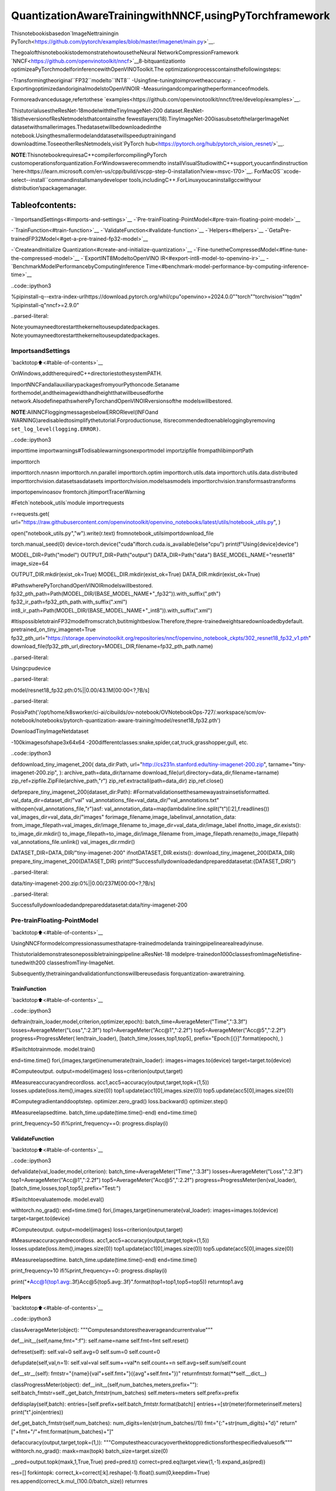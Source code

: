 QuantizationAwareTrainingwithNNCF,usingPyTorchframework
==============================================================

Thisnotebookisbasedon`ImageNettrainingin
PyTorch<https://github.com/pytorch/examples/blob/master/imagenet/main.py>`__.

ThegoalofthisnotebookistodemonstratehowtousetheNeural
NetworkCompressionFramework
`NNCF<https://github.com/openvinotoolkit/nncf>`__8-bitquantizationto
optimizeaPyTorchmodelforinferencewithOpenVINOToolkit.The
optimizationprocesscontainsthefollowingsteps:

-Transformingtheoriginal``FP32``modelto``INT8``
-Usingfine-tuningtoimprovetheaccuracy.
-ExportingoptimizedandoriginalmodelstoOpenVINOIR
-Measuringandcomparingtheperformanceofmodels.

Formoreadvancedusage,refertothese
`examples<https://github.com/openvinotoolkit/nncf/tree/develop/examples>`__.

ThistutorialusestheResNet-18modelwiththeTinyImageNet-200
dataset.ResNet-18istheversionofResNetmodelsthatcontainsthe
fewestlayers(18).TinyImageNet-200isasubsetofthelargerImageNet
datasetwithsmallerimages.Thedatasetwillbedownloadedinthe
notebook.Usingthesmallermodelanddatasetwillspeeduptrainingand
downloadtime.ToseeotherResNetmodels,visit`PyTorch
hub<https://pytorch.org/hub/pytorch_vision_resnet/>`__.

**NOTE**:ThisnotebookrequiresaC++compilerforcompilingPyTorch
customoperationsforquantization.ForWindowswerecommendto
installVisualStudiowithC++support,youcanfindinstruction
`here<https://learn.microsoft.com/en-us/cpp/build/vscpp-step-0-installation?view=msvc-170>`__.
ForMacOS``xcode-select--install``commandinstallsmanydeveloper
tools,includingC++.ForLinuxyoucaninstallgccwithyour
distribution’spackagemanager.

Tableofcontents:
^^^^^^^^^^^^^^^^^^

-`ImportsandSettings<#imports-and-settings>`__
-`Pre-trainFloating-PointModel<#pre-train-floating-point-model>`__

-`TrainFunction<#train-function>`__
-`ValidateFunction<#validate-function>`__
-`Helpers<#helpers>`__
-`GetaPre-trainedFP32Model<#get-a-pre-trained-fp32-model>`__

-`CreateandInitialize
Quantization<#create-and-initialize-quantization>`__
-`Fine-tunetheCompressedModel<#fine-tune-the-compressed-model>`__
-`ExportINT8ModeltoOpenVINO
IR<#export-int8-model-to-openvino-ir>`__
-`BenchmarkModelPerformancebyComputingInference
Time<#benchmark-model-performance-by-computing-inference-time>`__

..code::ipython3

%pipinstall-q--extra-index-urlhttps://download.pytorch.org/whl/cpu"openvino>=2024.0.0""torch""torchvision""tqdm"
%pipinstall-q"nncf>=2.9.0"


..parsed-literal::

Note:youmayneedtorestartthekerneltouseupdatedpackages.
Note:youmayneedtorestartthekerneltouseupdatedpackages.


ImportsandSettings
--------------------

`backtotop⬆️<#table-of-contents>`__

OnWindows,addtherequiredC++directoriestothesystemPATH.

ImportNNCFandallauxiliarypackagesfromyourPythoncode.Setaname
forthemodel,andtheimagewidthandheightthatwillbeusedforthe
network.AlsodefinepathswherePyTorchandOpenVINOIRversionsofthe
modelswillbestored.

**NOTE**:AllNNCFloggingmessagesbelowERRORlevel(INFOand
WARNING)aredisabledtosimplifythetutorial.Forproductionuse,
itisrecommendedtoenableloggingbyremoving
``set_log_level(logging.ERROR)``.

..code::ipython3

importtime
importwarnings#Todisablewarningsonexportmodel
importzipfile
frompathlibimportPath

importtorch

importtorch.nnasnn
importtorch.nn.parallel
importtorch.optim
importtorch.utils.data
importtorch.utils.data.distributed
importtorchvision.datasetsasdatasets
importtorchvision.modelsasmodels
importtorchvision.transformsastransforms

importopenvinoasov
fromtorch.jitimportTracerWarning

#Fetch`notebook_utils`module
importrequests

r=requests.get(
url="https://raw.githubusercontent.com/openvinotoolkit/openvino_notebooks/latest/utils/notebook_utils.py",
)

open("notebook_utils.py","w").write(r.text)
fromnotebook_utilsimportdownload_file

torch.manual_seed(0)
device=torch.device("cuda"iftorch.cuda.is_available()else"cpu")
print(f"Using{device}device")

MODEL_DIR=Path("model")
OUTPUT_DIR=Path("output")
DATA_DIR=Path("data")
BASE_MODEL_NAME="resnet18"
image_size=64

OUTPUT_DIR.mkdir(exist_ok=True)
MODEL_DIR.mkdir(exist_ok=True)
DATA_DIR.mkdir(exist_ok=True)

#PathswherePyTorchandOpenVINOIRmodelswillbestored.
fp32_pth_path=Path(MODEL_DIR/(BASE_MODEL_NAME+"_fp32")).with_suffix(".pth")
fp32_ir_path=fp32_pth_path.with_suffix(".xml")
int8_ir_path=Path(MODEL_DIR/(BASE_MODEL_NAME+"_int8")).with_suffix(".xml")

#ItispossibletotrainFP32modelfromscratch,butitmightbeslow.Therefore,thepre-trainedweightsaredownloadedbydefault.
pretrained_on_tiny_imagenet=True
fp32_pth_url="https://storage.openvinotoolkit.org/repositories/nncf/openvino_notebook_ckpts/302_resnet18_fp32_v1.pth"
download_file(fp32_pth_url,directory=MODEL_DIR,filename=fp32_pth_path.name)


..parsed-literal::

Usingcpudevice



..parsed-literal::

model/resnet18_fp32.pth:0%||0.00/43.1M[00:00<?,?B/s]




..parsed-literal::

PosixPath('/opt/home/k8sworker/ci-ai/cibuilds/ov-notebook/OVNotebookOps-727/.workspace/scm/ov-notebook/notebooks/pytorch-quantization-aware-training/model/resnet18_fp32.pth')



DownloadTinyImageNetdataset

-100kimagesofshape3x64x64
-200differentclasses:snake,spider,cat,truck,grasshopper,gull,
etc.

..code::ipython3

defdownload_tiny_imagenet_200(
data_dir:Path,
url="http://cs231n.stanford.edu/tiny-imagenet-200.zip",
tarname="tiny-imagenet-200.zip",
):
archive_path=data_dir/tarname
download_file(url,directory=data_dir,filename=tarname)
zip_ref=zipfile.ZipFile(archive_path,"r")
zip_ref.extractall(path=data_dir)
zip_ref.close()


defprepare_tiny_imagenet_200(dataset_dir:Path):
#Formatvalidationsetthesamewayastrainsetisformatted.
val_data_dir=dataset_dir/"val"
val_annotations_file=val_data_dir/"val_annotations.txt"
withopen(val_annotations_file,"r")asf:
val_annotation_data=map(lambdaline:line.split("\t")[:2],f.readlines())
val_images_dir=val_data_dir/"images"
forimage_filename,image_labelinval_annotation_data:
from_image_filepath=val_images_dir/image_filename
to_image_dir=val_data_dir/image_label
ifnotto_image_dir.exists():
to_image_dir.mkdir()
to_image_filepath=to_image_dir/image_filename
from_image_filepath.rename(to_image_filepath)
val_annotations_file.unlink()
val_images_dir.rmdir()


DATASET_DIR=DATA_DIR/"tiny-imagenet-200"
ifnotDATASET_DIR.exists():
download_tiny_imagenet_200(DATA_DIR)
prepare_tiny_imagenet_200(DATASET_DIR)
print(f"Successfullydownloadedandprepareddatasetat:{DATASET_DIR}")



..parsed-literal::

data/tiny-imagenet-200.zip:0%||0.00/237M[00:00<?,?B/s]


..parsed-literal::

Successfullydownloadedandprepareddatasetat:data/tiny-imagenet-200


Pre-trainFloating-PointModel
------------------------------

`backtotop⬆️<#table-of-contents>`__

UsingNNCFformodelcompressionassumesthatapre-trainedmodelanda
trainingpipelinearealreadyinuse.

Thistutorialdemonstratesonepossibletrainingpipeline:aResNet-18
modelpre-trainedon1000classesfromImageNetisfine-tunedwith200
classesfromTiny-ImageNet.

Subsequently,thetrainingandvalidationfunctionswillbereusedasis
forquantization-awaretraining.

TrainFunction
~~~~~~~~~~~~~~

`backtotop⬆️<#table-of-contents>`__

..code::ipython3

deftrain(train_loader,model,criterion,optimizer,epoch):
batch_time=AverageMeter("Time",":3.3f")
losses=AverageMeter("Loss",":2.3f")
top1=AverageMeter("Acc@1",":2.2f")
top5=AverageMeter("Acc@5",":2.2f")
progress=ProgressMeter(
len(train_loader),
[batch_time,losses,top1,top5],
prefix="Epoch:[{}]".format(epoch),
)

#Switchtotrainmode.
model.train()

end=time.time()
fori,(images,target)inenumerate(train_loader):
images=images.to(device)
target=target.to(device)

#Computeoutput.
output=model(images)
loss=criterion(output,target)

#Measureaccuracyandrecordloss.
acc1,acc5=accuracy(output,target,topk=(1,5))
losses.update(loss.item(),images.size(0))
top1.update(acc1[0],images.size(0))
top5.update(acc5[0],images.size(0))

#Computegradientanddooptstep.
optimizer.zero_grad()
loss.backward()
optimizer.step()

#Measureelapsedtime.
batch_time.update(time.time()-end)
end=time.time()

print_frequency=50
ifi%print_frequency==0:
progress.display(i)

ValidateFunction
~~~~~~~~~~~~~~~~~

`backtotop⬆️<#table-of-contents>`__

..code::ipython3

defvalidate(val_loader,model,criterion):
batch_time=AverageMeter("Time",":3.3f")
losses=AverageMeter("Loss",":2.3f")
top1=AverageMeter("Acc@1",":2.2f")
top5=AverageMeter("Acc@5",":2.2f")
progress=ProgressMeter(len(val_loader),[batch_time,losses,top1,top5],prefix="Test:")

#Switchtoevaluatemode.
model.eval()

withtorch.no_grad():
end=time.time()
fori,(images,target)inenumerate(val_loader):
images=images.to(device)
target=target.to(device)

#Computeoutput.
output=model(images)
loss=criterion(output,target)

#Measureaccuracyandrecordloss.
acc1,acc5=accuracy(output,target,topk=(1,5))
losses.update(loss.item(),images.size(0))
top1.update(acc1[0],images.size(0))
top5.update(acc5[0],images.size(0))

#Measureelapsedtime.
batch_time.update(time.time()-end)
end=time.time()

print_frequency=10
ifi%print_frequency==0:
progress.display(i)

print("*Acc@1{top1.avg:.3f}Acc@5{top5.avg:.3f}".format(top1=top1,top5=top5))
returntop1.avg

Helpers
~~~~~~~

`backtotop⬆️<#table-of-contents>`__

..code::ipython3

classAverageMeter(object):
"""Computesandstorestheaverageandcurrentvalue"""

def__init__(self,name,fmt=":f"):
self.name=name
self.fmt=fmt
self.reset()

defreset(self):
self.val=0
self.avg=0
self.sum=0
self.count=0

defupdate(self,val,n=1):
self.val=val
self.sum+=val*n
self.count+=n
self.avg=self.sum/self.count

def__str__(self):
fmtstr="{name}{val"+self.fmt+"}({avg"+self.fmt+"})"
returnfmtstr.format(**self.__dict__)


classProgressMeter(object):
def__init__(self,num_batches,meters,prefix=""):
self.batch_fmtstr=self._get_batch_fmtstr(num_batches)
self.meters=meters
self.prefix=prefix

defdisplay(self,batch):
entries=[self.prefix+self.batch_fmtstr.format(batch)]
entries+=[str(meter)formeterinself.meters]
print("\t".join(entries))

def_get_batch_fmtstr(self,num_batches):
num_digits=len(str(num_batches//1))
fmt="{:"+str(num_digits)+"d}"
return"["+fmt+"/"+fmt.format(num_batches)+"]"


defaccuracy(output,target,topk=(1,)):
"""Computestheaccuracyoverthektoppredictionsforthespecifiedvaluesofk"""
withtorch.no_grad():
maxk=max(topk)
batch_size=target.size(0)

_,pred=output.topk(maxk,1,True,True)
pred=pred.t()
correct=pred.eq(target.view(1,-1).expand_as(pred))

res=[]
forkintopk:
correct_k=correct[:k].reshape(-1).float().sum(0,keepdim=True)
res.append(correct_k.mul_(100.0/batch_size))
returnres

GetaPre-trainedFP32Model
~~~~~~~~~~~~~~~~~~~~~~~~~~~~

`backtotop⬆️<#table-of-contents>`__

Аpre-trainedfloating-pointmodelisaprerequisiteforquantization.
Itcanbeobtainedbytuningfromscratchwiththecodebelow.However,
thisusuallytakesalotoftime.Therefore,thiscodehasalreadybeen
runandreceivedgoodenoughweightsafter4epochs(forthesakeof
simplicity,tuningwasnotdoneuntilthebestaccuracy).Bydefault,
thisnotebookjustloadstheseweightswithoutlaunchingtraining.To
trainthemodelyourselfonamodelpre-trainedonImageNet,set
``pretrained_on_tiny_imagenet=False``intheImportsandSettings
sectionatthetopofthisnotebook.

..code::ipython3

num_classes=200#200isforTinyImageNet,defaultis1000forImageNet
init_lr=1e-4
batch_size=128
epochs=4

model=models.resnet18(pretrained=notpretrained_on_tiny_imagenet)
#UpdatethelastFClayerforTinyImageNetnumberofclasses.
model.fc=nn.Linear(in_features=512,out_features=num_classes,bias=True)
model.to(device)

#Dataloadingcode.
train_dir=DATASET_DIR/"train"
val_dir=DATASET_DIR/"val"
normalize=transforms.Normalize(mean=[0.485,0.456,0.406],std=[0.229,0.224,0.225])

train_dataset=datasets.ImageFolder(
train_dir,
transforms.Compose(
[
transforms.Resize(image_size),
transforms.RandomHorizontalFlip(),
transforms.ToTensor(),
normalize,
]
),
)
val_dataset=datasets.ImageFolder(
val_dir,
transforms.Compose(
[
transforms.Resize(image_size),
transforms.ToTensor(),
normalize,
]
),
)

train_loader=torch.utils.data.DataLoader(
train_dataset,
batch_size=batch_size,
shuffle=True,
num_workers=0,
pin_memory=True,
sampler=None,
)

val_loader=torch.utils.data.DataLoader(val_dataset,batch_size=batch_size,shuffle=False,num_workers=0,pin_memory=True)

#Definelossfunction(criterion)andoptimizer.
criterion=nn.CrossEntropyLoss().to(device)
optimizer=torch.optim.Adam(model.parameters(),lr=init_lr)


..parsed-literal::

/opt/home/k8sworker/ci-ai/cibuilds/ov-notebook/OVNotebookOps-727/.workspace/scm/ov-notebook/.venv/lib/python3.8/site-packages/torchvision/models/_utils.py:208:UserWarning:Theparameter'pretrained'isdeprecatedsince0.13andmayberemovedinthefuture,pleaseuse'weights'instead.
warnings.warn(
/opt/home/k8sworker/ci-ai/cibuilds/ov-notebook/OVNotebookOps-727/.workspace/scm/ov-notebook/.venv/lib/python3.8/site-packages/torchvision/models/_utils.py:223:UserWarning:Argumentsotherthanaweightenumor`None`for'weights'aredeprecatedsince0.13andmayberemovedinthefuture.Thecurrentbehaviorisequivalenttopassing`weights=None`.
warnings.warn(msg)


..code::ipython3

ifpretrained_on_tiny_imagenet:
#
#**WARNING:The`torch.load`functionalityusesPython'spicklingmodulethat
#maybeusedtoperformarbitrarycodeexecutionduringunpickling.Onlyloaddatathatyou
#trust.
#
checkpoint=torch.load(str(fp32_pth_path),map_location="cpu")
model.load_state_dict(checkpoint["state_dict"],strict=True)
acc1_fp32=checkpoint["acc1"]
else:
best_acc1=0
#Trainingloop.
forepochinrange(0,epochs):
#Runasingletrainingepoch.
train(train_loader,model,criterion,optimizer,epoch)

#Evaluateonvalidationset.
acc1=validate(val_loader,model,criterion)

is_best=acc1>best_acc1
best_acc1=max(acc1,best_acc1)

ifis_best:
checkpoint={"state_dict":model.state_dict(),"acc1":acc1}
torch.save(checkpoint,fp32_pth_path)
acc1_fp32=best_acc1

print(f"AccuracyofFP32model:{acc1_fp32:.3f}")


..parsed-literal::

AccuracyofFP32model:55.520


Exportthe``FP32``modeltoOpenVINO™IntermediateRepresentation,to
benchmarkitincomparisonwiththe``INT8``model.

..code::ipython3

dummy_input=torch.randn(1,3,image_size,image_size).to(device)

ov_model=ov.convert_model(model,example_input=dummy_input,input=[1,3,image_size,image_size])
ov.save_model(ov_model,fp32_ir_path,compress_to_fp16=False)
print(f"FP32modelwasexportedto{fp32_ir_path}.")


..parsed-literal::

['x']
FP32modelwasexportedtomodel/resnet18_fp32.xml.


CreateandInitializeQuantization
----------------------------------

`backtotop⬆️<#table-of-contents>`__

NNCFenablescompression-awaretrainingbyintegratingintoregular
trainingpipelines.Theframeworkisdesignedsothatmodificationsto
youroriginaltrainingcodeareminor.Quantizationrequiresonly2
modifications.

1.Createaquantizationdataloaderwithbatchsizeequaltooneand
wrapitbythe``nncf.Dataset``,specifyingatransformationfunction
whichpreparesinputdatatofitintomodelduringquantization.In
ourcase,topickinputtensorfrompair(inputtensorandlabel).

..code::ipython3

importnncf


deftransform_fn(data_item):
returndata_item[0]


#Creatingseparatedataloaderwithbatchsize=1
#asdataloaderswithbatches>1isnotsupportedyet.
quantization_loader=torch.utils.data.DataLoader(val_dataset,batch_size=1,shuffle=False,num_workers=0,pin_memory=True)

quantization_dataset=nncf.Dataset(quantization_loader,transform_fn)


..parsed-literal::

INFO:nncf:NNCFinitializedsuccessfully.Supportedframeworksdetected:torch,tensorflow,onnx,openvino


2.Run``nncf.quantize``forGettinganOptimizedModel.

``nncf.quantize``functionacceptsmodelandpreparedquantization
datasetforperformingbasicquantization.Optionally,additional
parameterslike``subset_size``,``preset``,``ignored_scope``canbe
providedtoimprovequantizationresultifapplicable.Moredetails
aboutsupportedparameterscanbefoundonthis
`page<https://docs.openvino.ai/2024/openvino-workflow/model-optimization-guide/quantizing-models-post-training/basic-quantization-flow.html#tune-quantization-parameters>`__

..code::ipython3

quantized_model=nncf.quantize(model,quantization_dataset)


..parsed-literal::

2024-07-1301:48:22.717129:Itensorflow/core/util/port.cc:110]oneDNNcustomoperationsareon.Youmayseeslightlydifferentnumericalresultsduetofloating-pointround-offerrorsfromdifferentcomputationorders.Toturnthemoff,settheenvironmentvariable`TF_ENABLE_ONEDNN_OPTS=0`.
2024-07-1301:48:22.753125:Itensorflow/core/platform/cpu_feature_guard.cc:182]ThisTensorFlowbinaryisoptimizedtouseavailableCPUinstructionsinperformance-criticaloperations.
Toenablethefollowinginstructions:AVX2AVX512FAVX512_VNNIFMA,inotheroperations,rebuildTensorFlowwiththeappropriatecompilerflags.
2024-07-1301:48:23.281403:Wtensorflow/compiler/tf2tensorrt/utils/py_utils.cc:38]TF-TRTWarning:CouldnotfindTensorRT



..parsed-literal::

Output()



..raw::html

<prestyle="white-space:pre;overflow-x:auto;line-height:normal;font-family:Menlo,'DejaVuSansMono',consolas,'CourierNew',monospace"></pre>




..raw::html

<prestyle="white-space:pre;overflow-x:auto;line-height:normal;font-family:Menlo,'DejaVuSansMono',consolas,'CourierNew',monospace">
</pre>



..parsed-literal::

INFO:nncf:Compilingandloadingtorchextension:quantized_functions_cpu...
INFO:nncf:Finishedloadingtorchextension:quantized_functions_cpu



..parsed-literal::

Output()



..raw::html

<prestyle="white-space:pre;overflow-x:auto;line-height:normal;font-family:Menlo,'DejaVuSansMono',consolas,'CourierNew',monospace"></pre>




..raw::html

<prestyle="white-space:pre;overflow-x:auto;line-height:normal;font-family:Menlo,'DejaVuSansMono',consolas,'CourierNew',monospace">
</pre>



Evaluatethenewmodelonthevalidationsetafterinitializationof
quantization.Theaccuracyshouldbeclosetotheaccuracyofthe
floating-point``FP32``modelforasimplecaseliketheonebeing
demonstratedhere.

..code::ipython3

acc1=validate(val_loader,quantized_model,criterion)
print(f"AccuracyofinitializedINT8model:{acc1:.3f}")


..parsed-literal::

Test:[0/79]	Time0.223(0.223)	Loss1.005(1.005)	Acc@178.91(78.91)	Acc@588.28(88.28)
Test:[10/79]	Time0.172(0.176)	Loss1.992(1.625)	Acc@144.53(60.37)	Acc@579.69(83.66)
Test:[20/79]	Time0.179(0.173)	Loss1.814(1.705)	Acc@160.94(58.04)	Acc@580.47(82.66)
Test:[30/79]	Time0.168(0.173)	Loss2.287(1.795)	Acc@150.78(56.48)	Acc@568.75(80.97)
Test:[40/79]	Time0.171(0.173)	Loss1.615(1.832)	Acc@160.94(55.43)	Acc@582.81(80.43)
Test:[50/79]	Time0.172(0.173)	Loss1.952(1.833)	Acc@157.03(55.51)	Acc@575.00(80.16)
Test:[60/79]	Time0.171(0.173)	Loss1.794(1.856)	Acc@157.03(55.16)	Acc@584.38(79.84)
Test:[70/79]	Time0.171(0.173)	Loss2.371(1.889)	Acc@146.88(54.68)	Acc@574.22(79.14)
*Acc@155.040Acc@579.730
AccuracyofinitializedINT8model:55.040


Fine-tunetheCompressedModel
------------------------------

`backtotop⬆️<#table-of-contents>`__

Atthisstep,aregularfine-tuningprocessisappliedtofurther
improvequantizedmodelaccuracy.Normally,severalepochsoftuningare
requiredwithasmalllearningrate,thesamethatisusuallyusedat
theendofthetrainingoftheoriginalmodel.Nootherchangesinthe
trainingpipelinearerequired.Hereisasimpleexample.

..code::ipython3

compression_lr=init_lr/10
optimizer=torch.optim.Adam(quantized_model.parameters(),lr=compression_lr)

#TrainforoneepochwithNNCF.
train(train_loader,quantized_model,criterion,optimizer,epoch=0)

#EvaluateonvalidationsetafterQuantization-AwareTraining(QATcase).
acc1_int8=validate(val_loader,quantized_model,criterion)

print(f"AccuracyoftunedINT8model:{acc1_int8:.3f}")
print(f"AccuracydropoftunedINT8modeloverpre-trainedFP32model:{acc1_fp32-acc1_int8:.3f}")


..parsed-literal::

Epoch:[0][0/782]	Time0.433(0.433)	Loss1.029(1.029)	Acc@175.00(75.00)	Acc@590.62(90.62)
Epoch:[0][50/782]	Time0.380(0.380)	Loss0.672(0.823)	Acc@187.50(79.81)	Acc@594.53(93.84)
Epoch:[0][100/782]	Time0.376(0.379)	Loss0.661(0.799)	Acc@185.94(80.31)	Acc@598.44(94.41)
Epoch:[0][150/782]	Time0.368(0.377)	Loss0.632(0.797)	Acc@185.94(80.50)	Acc@594.53(94.24)
Epoch:[0][200/782]	Time0.380(0.377)	Loss0.742(0.790)	Acc@181.25(80.69)	Acc@594.53(94.31)
Epoch:[0][250/782]	Time0.380(0.377)	Loss0.815(0.785)	Acc@181.25(80.80)	Acc@593.75(94.34)
Epoch:[0][300/782]	Time0.365(0.376)	Loss0.878(0.781)	Acc@176.56(80.87)	Acc@592.19(94.37)
Epoch:[0][350/782]	Time0.372(0.376)	Loss0.746(0.774)	Acc@182.03(81.03)	Acc@593.75(94.44)
Epoch:[0][400/782]	Time0.378(0.376)	Loss0.766(0.772)	Acc@179.69(81.12)	Acc@596.88(94.42)
Epoch:[0][450/782]	Time0.379(0.376)	Loss0.865(0.768)	Acc@177.34(81.28)	Acc@593.75(94.48)
Epoch:[0][500/782]	Time0.372(0.376)	Loss0.526(0.765)	Acc@189.06(81.33)	Acc@597.66(94.53)
Epoch:[0][550/782]	Time0.369(0.376)	Loss0.826(0.762)	Acc@179.69(81.39)	Acc@592.19(94.55)
Epoch:[0][600/782]	Time0.367(0.376)	Loss0.644(0.761)	Acc@185.94(81.45)	Acc@595.31(94.55)
Epoch:[0][650/782]	Time0.371(0.376)	Loss0.585(0.757)	Acc@181.25(81.57)	Acc@598.44(94.59)
Epoch:[0][700/782]	Time0.370(0.376)	Loss0.578(0.755)	Acc@186.72(81.65)	Acc@596.88(94.60)
Epoch:[0][750/782]	Time0.381(0.376)	Loss0.783(0.753)	Acc@179.69(81.69)	Acc@595.31(94.63)
Test:[0/79]	Time0.150(0.150)	Loss1.063(1.063)	Acc@174.22(74.22)	Acc@587.50(87.50)
Test:[10/79]	Time0.150(0.149)	Loss1.785(1.514)	Acc@150.78(63.21)	Acc@581.25(84.38)
Test:[20/79]	Time0.150(0.150)	Loss1.582(1.588)	Acc@164.84(61.09)	Acc@582.03(84.04)
Test:[30/79]	Time0.148(0.150)	Loss2.103(1.691)	Acc@155.47(59.30)	Acc@571.09(82.41)
Test:[40/79]	Time0.149(0.150)	Loss1.597(1.745)	Acc@164.06(57.89)	Acc@583.59(81.48)
Test:[50/79]	Time0.148(0.150)	Loss1.895(1.751)	Acc@153.91(57.74)	Acc@577.34(81.20)
Test:[60/79]	Time0.151(0.150)	Loss1.566(1.783)	Acc@165.62(57.18)	Acc@584.38(80.75)
Test:[70/79]	Time0.151(0.150)	Loss2.457(1.811)	Acc@145.31(56.65)	Acc@573.44(80.27)
*Acc@157.080Acc@580.940
AccuracyoftunedINT8model:57.080
AccuracydropoftunedINT8modeloverpre-trainedFP32model:-1.560


ExportINT8ModeltoOpenVINOIR
--------------------------------

`backtotop⬆️<#table-of-contents>`__

..code::ipython3

ifnotint8_ir_path.exists():
warnings.filterwarnings("ignore",category=TracerWarning)
warnings.filterwarnings("ignore",category=UserWarning)
#ExportINT8modeltoOpenVINO™IR
ov_model=ov.convert_model(quantized_model,example_input=dummy_input,input=[1,3,image_size,image_size])
ov.save_model(ov_model,int8_ir_path)
print(f"INT8modelexportedto{int8_ir_path}.")


..parsed-literal::

WARNING:tensorflow:Pleasefixyourimports.Moduletensorflow.python.training.tracking.basehasbeenmovedtotensorflow.python.trackable.base.Theoldmodulewillbedeletedinversion2.11.
['x']
INT8modelexportedtomodel/resnet18_int8.xml.


BenchmarkModelPerformancebyComputingInferenceTime
-------------------------------------------------------

`backtotop⬆️<#table-of-contents>`__

Finally,measuretheinferenceperformanceofthe``FP32``and``INT8``
models,using`Benchmark
Tool<https://docs.openvino.ai/2024/learn-openvino/openvino-samples/benchmark-tool.html>`__
-inferenceperformancemeasurementtoolinOpenVINO.Bydefault,
BenchmarkToolrunsinferencefor60secondsinasynchronousmodeon
CPU.Itreturnsinferencespeedaslatency(millisecondsperimage)and
throughput(framespersecond)values.

**NOTE**:Thisnotebookruns``benchmark_app``for15secondstogive
aquickindicationofperformance.Formoreaccurateperformance,it
isrecommendedtorun``benchmark_app``inaterminal/commandprompt
afterclosingotherapplications.Run
``benchmark_app-mmodel.xml-dCPU``tobenchmarkasyncinferenceon
CPUforoneminute.ChangeCPUtoGPUtobenchmarkonGPU.Run
``benchmark_app--help``toseeanoverviewofallcommand-line
options.

..code::ipython3

importipywidgetsaswidgets

#InitializeOpenVINOruntime
core=ov.Core()
device=widgets.Dropdown(
options=core.available_devices,
value="CPU",
description="Device:",
disabled=False,
)

device




..parsed-literal::

Dropdown(description='Device:',options=('CPU',),value='CPU')



..code::ipython3

defparse_benchmark_output(benchmark_output):
parsed_output=[lineforlineinbenchmark_outputif"FPS"inline]
print(*parsed_output,sep="\n")


print("BenchmarkFP32model(IR)")
benchmark_output=!benchmark_app-m$fp32_ir_path-d$device.value-apiasync-t15
parse_benchmark_output(benchmark_output)

print("BenchmarkINT8model(IR)")
benchmark_output=!benchmark_app-m$int8_ir_path-d$device.value-apiasync-t15
parse_benchmark_output(benchmark_output)


..parsed-literal::

BenchmarkFP32model(IR)
[INFO]Throughput:2933.90FPS
BenchmarkINT8model(IR)
[INFO]Throughput:11862.93FPS


ShowDeviceInformationforreference.

..code::ipython3

core.get_property(device.value,"FULL_DEVICE_NAME")




..parsed-literal::

'Intel(R)Core(TM)i9-10920XCPU@3.50GHz'


